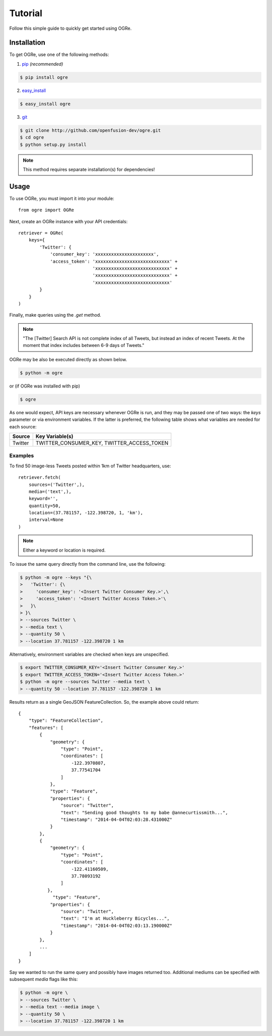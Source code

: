 Tutorial
========
Follow this simple guide to quickly get started using OGRe.

Installation
------------
To get OGRe, use one of the following methods:

1. pip_ *(recommended)*

.. _pip: http://www.pip-installer.org/en/latest/

.. code-block:: bash

   $ pip install ogre

2. easy_install_

.. _easy_install: https://pythonhosted.org/setuptools/easy_install.html

.. code-block:: bash

   $ easy_install ogre

3. git_

.. _git: http://git-scm.com/

.. code-block:: bash

   $ git clone http://github.com/openfusion-dev/ogre.git
   $ cd ogre
   $ python setup.py install

.. note:: This method requires separate installation(s) for dependencies!

Usage
-----
To use OGRe, you must import it into your module::

 from ogre import OGRe

Next, create an OGRe instance with your API credentials::

 retriever = OGRe(
     keys={
         'Twitter': {
             'consumer_key': 'xxxxxxxxxxxxxxxxxxxxxx',
             'access_token': 'xxxxxxxxxxxxxxxxxxxxxxxxxxxx' +
                             'xxxxxxxxxxxxxxxxxxxxxxxxxxxx' +
                             'xxxxxxxxxxxxxxxxxxxxxxxxxxxx' +
                             'xxxxxxxxxxxxxxxxxxxxxxxxxxxx'
         }
     }
 )

Finally, make queries using the `.get` method.

.. note:: "The [Twitter] Search API is not complete index of all Tweets,
          but instead an index of recent Tweets.
          At the moment that index includes between 6-9 days of Tweets."

OGRe may be also be executed directly as shown below.

.. code-block:: bash

   $ python -m ogre

or (if OGRe was installed with pip)

.. code-block:: bash

   $ ogre

As one would expect, API keys are necessary whenever OGRe is run, and they may
be passed one of two ways: the `keys` parameter or via environment variables.
If the latter is preferred, the following table shows what variables are
needed for each source:

+---------+-----------------------+
| Source  | Key Variable(s)       |
+=========+=======================+
| Twitter | TWITTER_CONSUMER_KEY, |
|         | TWITTER_ACCESS_TOKEN  |
+---------+-----------------------+

Examples
~~~~~~~~
To find 50 image-less Tweets posted within 1km of Twitter headquarters, use::

 retriever.fetch(
     sources=('Twitter',),
     media=('text',),
     keyword='',
     quantity=50,
     location=(37.781157, -122.398720, 1, 'km'),
     interval=None
 )

.. note:: Either a keyword or location is required.

To issue the same query directly from the command line, use the following:

.. code-block:: bash

   $ python -m ogre --keys "{\
   >   'Twitter': {\
   >     'consumer_key': '<Insert Twitter Consumer Key.>',\
   >     'access_token': '<Insert Twitter Access Token.>'\
   >   }\
   > }\
   > --sources Twitter \
   > --media text \
   > --quantity 50 \
   > --location 37.781157 -122.398720 1 km

Alternatively, environment variables are checked when keys are unspecified.

.. code-block:: bash

   $ export TWITTER_CONSUMER_KEY='<Insert Twitter Consumer Key.>'
   $ export TWITTER_ACCESS_TOKEN='<Insert Twitter Access Token.>'
   $ python -m ogre --sources Twitter --media text \
   > --quantity 50 --location 37.781157 -122.398720 1 km

.. seealso:: For a description of all available command line arguments, run:

    .. code-block:: bash

       $ python -m ogre --help

Results return as a single GeoJSON FeatureCollection.
So, the example above could return::

 {
     "type": "FeatureCollection",
     "features": [
         {
             "geometry": {
                 "type": "Point",
                 "coordinates": [
                     -122.3970807,
                     37.77541704
                 ]
             },
             "type": "Feature",
             "properties": {
                 "source": "Twitter",
                 "text": "Sending good thoughts to my babe @annecurtissmith...",
                 "timestamp": "2014-04-04T02:03:28.431000Z"
             }
         },
         {
             "geometry": {
                 "type": "Point",
                 "coordinates": [
                     -122.41160509,
                     37.78093192
                 ]
            },
              "type": "Feature",
             "properties": {
                 "source": "Twitter",
                 "text": "I'm at Huckleberry Bicycles...",
                 "timestamp": "2014-04-04T02:03:13.190000Z"
             }
         },
         ...
     ]
 }

Say we wanted to run the same query and possibly have images returned too.
Additional mediums can be specified with subsequent `media` flags like this:

.. code-block:: bash

   $ python -m ogre \
   > --sources Twitter \
   > --media text --media image \
   > --quantity 50 \
   > --location 37.781157 -122.398720 1 km
